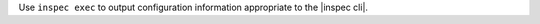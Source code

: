 .. The contents of this file may be included in multiple topics (using the includes directive).
.. The contents of this file should be modified in a way that preserves its ability to appear in multiple topics.


Use ``inspec exec`` to output configuration information appropriate to the |inspec cli|.
